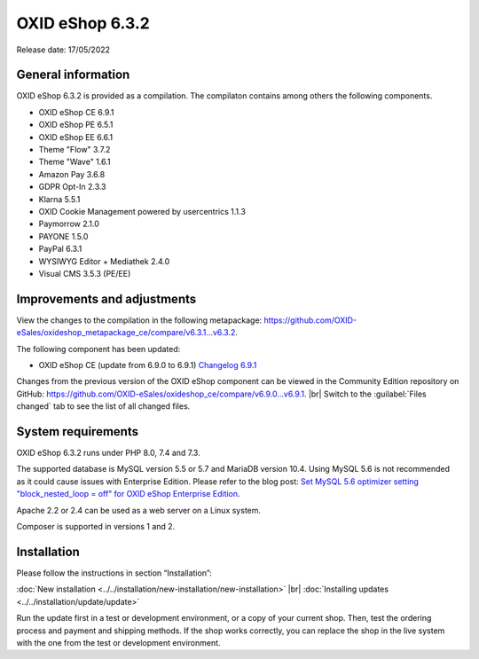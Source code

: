 OXID eShop 6.3.2
================

Release date: 17/05/2022

General information
-------------------

OXID eShop 6.3.2 is provided as a compilation. The compilaton contains among others the following components.

* OXID eShop CE 6.9.1
* OXID eShop PE 6.5.1
* OXID eShop EE 6.6.1
* Theme "Flow" 3.7.2
* Theme "Wave" 1.6.1
* Amazon Pay 3.6.8
* GDPR Opt-In 2.3.3
* Klarna 5.5.1
* OXID Cookie Management powered by usercentrics 1.1.3
* Paymorrow 2.1.0
* PAYONE 1.5.0
* PayPal 6.3.1
* WYSIWYG Editor + Mediathek 2.4.0
* Visual CMS 3.5.3 (PE/EE)


Improvements and adjustments
----------------------------

View the changes to the compilation in the following metapackage: `<https://github.com/OXID-eSales/oxideshop_metapackage_ce/compare/v6.3.1...v6.3.2>`_.

The following component has been updated:

* OXID eShop CE (update from 6.9.0 to 6.9.1) `Changelog 6.9.1 <https://github.com/OXID-eSales/oxideshop_ce/blob/v6.9.1/CHANGELOG.md>`_

Changes from the previous version of the OXID eShop component can be viewed in the Community Edition repository on GitHub: `<https://github.com/OXID-eSales/oxideshop_ce/compare/v6.9.0...v6.9.1>`_.
|br|
Switch to the :guilabel:`Files changed` tab to see the list of all changed files.



System requirements
-------------------

OXID eShop 6.3.2 runs under PHP 8.0, 7.4 and 7.3.

The supported database is MySQL version 5.5 or 5.7 and MariaDB version 10.4. Using MySQL 5.6 is not recommended as it could cause issues with Enterprise Edition. Please refer to the blog post: `Set MySQL 5.6 optimizer setting "block_nested_loop = off" for OXID eShop Enterprise Edition <https://oxidforge.org/en/set-mysql-5-6-optimizer-setting-block_nested_loop-off-for-oxid-eshop-enterprise-edition.html>`_.

Apache 2.2 or 2.4 can be used as a web server on a Linux system.

Composer is supported in versions 1 and 2.

Installation
------------
Please follow the instructions in section “Installation”:

:doc:`New installation <../../installation/new-installation/new-installation>` |br|
:doc:`Installing updates <../../installation/update/update>`

Run the update first in a test or development environment, or a copy of your current shop. Then, test the ordering process and payment and shipping methods. If the shop works correctly, you can replace the shop in the live system with the one from the test or development environment.





.. Intern: , Status: transL